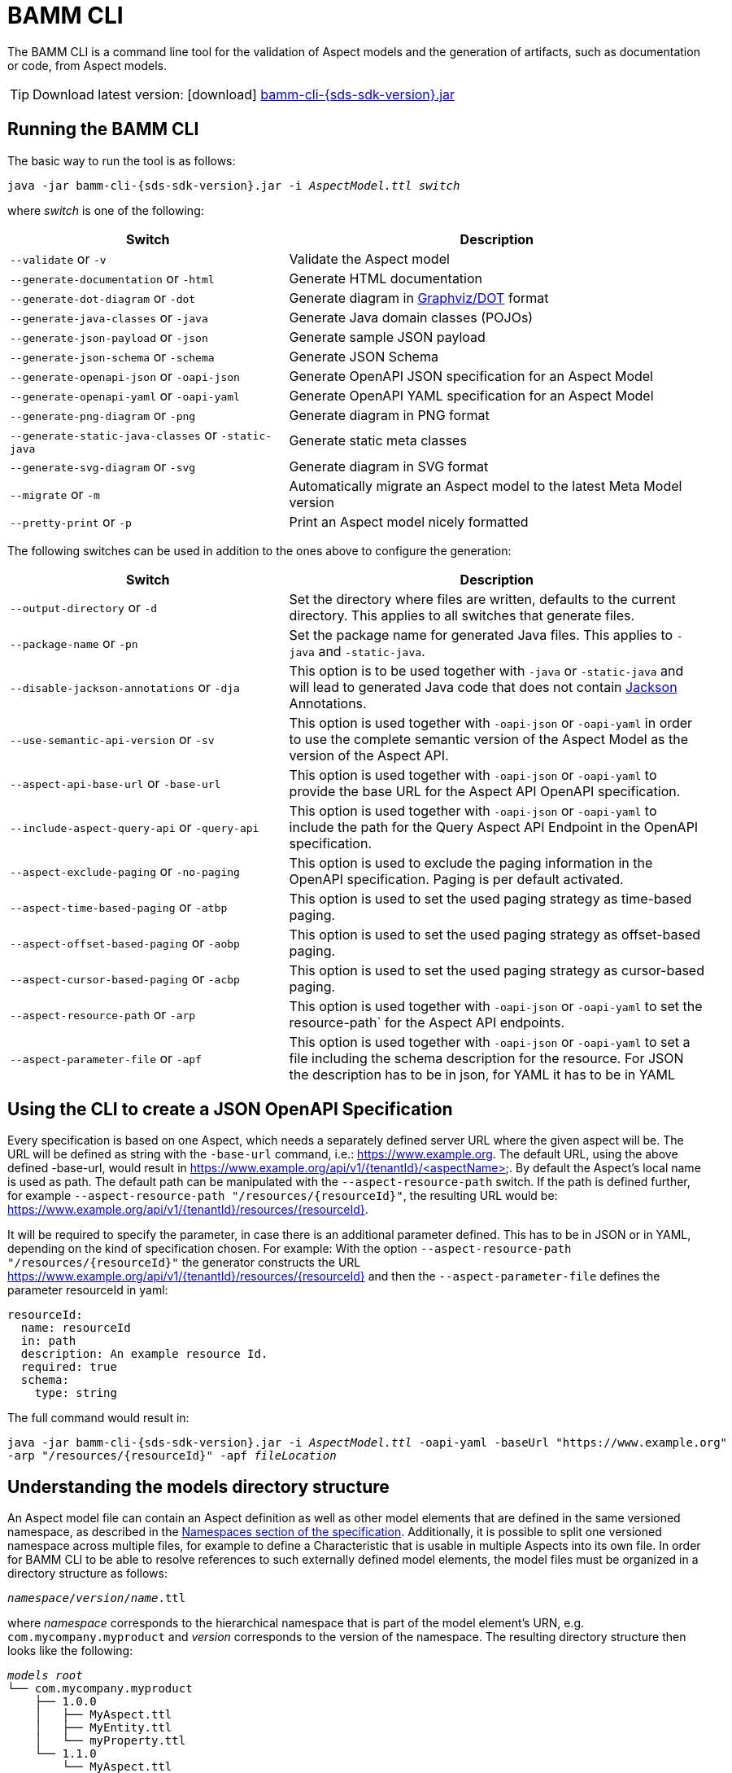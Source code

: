 :page-partial:

[[bamm-cli]]
= BAMM CLI

The BAMM CLI is a command line tool for the validation of Aspect models and the generation of artifacts, such as
 documentation or code, from Aspect models.

TIP: Download latest version: icon:download[] https://github.com/OpenManufacturingPlatform/sds-sdk/releases/download/v{sds-sdk-version}/bamm-cli-{sds-sdk-version}.jar[bamm-cli-{sds-sdk-version}.jar]

[[bamm-cli-getting-started]]
== Running the BAMM CLI

The basic way to run the tool is as follows:

[source,shell,subs="attributes+,+quotes"]
----
java -jar bamm-cli-{sds-sdk-version}.jar -i _AspectModel.ttl_ _switch_
----
where _switch_ is one of the following:

[width="100%", options="header", cols="40,60"]
|===
| Switch | Description
| `--validate` or `-v` | Validate the Aspect model
| `--generate-documentation` or `-html` | Generate HTML documentation
| `--generate-dot-diagram` or `-dot` | Generate diagram in https://www.graphviz.org/[Graphviz/DOT] format
| `--generate-java-classes` or `-java` | Generate Java domain classes (POJOs)
| `--generate-json-payload` or `-json` | Generate sample JSON payload
| `--generate-json-schema` or `-schema` | Generate JSON Schema
| `--generate-openapi-json` or `-oapi-json` | Generate OpenAPI JSON specification for an Aspect Model
| `--generate-openapi-yaml` or `-oapi-yaml` | Generate OpenAPI YAML specification for an Aspect Model
| `--generate-png-diagram` or `-png` | Generate diagram in PNG format
| `--generate-static-java-classes` or `-static-java` | Generate static meta classes
| `--generate-svg-diagram` or `-svg` | Generate diagram in SVG format
| `--migrate` or `-m` | Automatically migrate an Aspect model to the latest Meta Model version
| `--pretty-print` or `-p` | Print an Aspect model nicely formatted
|===

The following switches can be used in addition to the ones above to configure the generation:
[width="100%", options="header", cols="40,60"]
|===
| Switch | Description
| `--output-directory` or `-d` | Set the directory where files are written, defaults to the current directory. This
  applies to all switches that generate files.
| `--package-name` or `-pn` | Set the package name for generated Java files. This applies to `-java` and `-static-java`.
| `--disable-jackson-annotations` or `-dja` | This option is to be used together with `-java` or
  `-static-java` and will lead to generated Java code that does not contain
  https://github.com/FasterXML/jackson[Jackson] Annotations.
| `--use-semantic-api-version` or `-sv` | This option is used together with `-oapi-json` or `-oapi-yaml` in order to use
  the complete semantic version of the Aspect Model as the version of the Aspect API.
| `--aspect-api-base-url` or `-base-url` | This option is used together with `-oapi-json` or `-oapi-yaml` to provide the
  base URL for the Aspect API OpenAPI specification.
| `--include-aspect-query-api` or `-query-api` | This option is used together with `-oapi-json` or `-oapi-yaml` to include
  the path for the Query Aspect API Endpoint in the OpenAPI specification.
| `--aspect-exclude-paging` or `-no-paging` | This option is used to exclude the paging information in the OpenAPI specification. Paging is per default activated.
| `--aspect-time-based-paging` or `-atbp` | This option is used to set the used paging strategy as time-based paging.
| `--aspect-offset-based-paging` or `-aobp` | This option is used to set the used paging strategy as offset-based paging.
| `--aspect-cursor-based-paging` or `-acbp` | This option is used to set the used paging strategy as cursor-based paging.
| `--aspect-resource-path` or `-arp` | This option is used together with `-oapi-json` or `-oapi-yaml` to set the resource-path`
  for the Aspect API endpoints.
| `--aspect-parameter-file` or `-apf` | This option is used together with `-oapi-json` or `-oapi-yaml` to set a file including
  the schema description for the resource. For JSON the description has to be in json, for YAML it has to be in YAML
|===

== Using the CLI to create a JSON OpenAPI Specification
Every specification is based on one Aspect, which needs a separately defined server URL where the given aspect will be.
The URL will be defined as string with the `-base-url` command, i.e.: https://www.example.org.
The default URL, using the above defined -base-url, would result in https://www.example.org/api/v1/{tenantId}/<aspectName>.
By default the Aspect's local name is used as path. The default path can be manipulated with the `--aspect-resource-path` switch.
If the path is defined further, for example `--aspect-resource-path "/resources/{resourceId}"`, the resulting URL would be: https://www.example.org/api/v1/{tenantId}/resources/{resourceId}.

It will be required to specify the parameter, in case there is an additional parameter defined.
This has to be in JSON or in YAML, depending on the kind of specification chosen.
For example:
With the option `--aspect-resource-path "/resources/{resourceId}"` the generator constructs the URL https://www.example.org/api/v1/{tenantId}/resources/{resourceId}
and then the `--aspect-parameter-file` defines the parameter resourceId in yaml:
----
resourceId:
  name: resourceId
  in: path
  description: An example resource Id.
  required: true
  schema:
    type: string
----
The full command would result in:
[source,shell,subs="attributes+,+quotes"]
----
java -jar bamm-cli-{sds-sdk-version}.jar -i _AspectModel.ttl_ -oapi-yaml -baseUrl "https://www.example.org"
-arp "/resources/{resourceId}" -apf _fileLocation_
----


[[models-directory-structure]]
== Understanding the models directory structure

An Aspect model file can contain an Aspect definition as well as other model elements that are defined in the same
versioned namespace, as described in the xref:bamm-specification:ROOT:namespaces.adoc[Namespaces section of the
specification]. Additionally, it is possible to split one versioned namespace across multiple files, for example to
define a Characteristic that is usable in multiple Aspects into its own file. In order for BAMM CLI to be able
to resolve references to such externally defined model elements, the model files must be organized in a directory
structure as follows:

`_namespace_/_version_/_name_.ttl`

where _namespace_ corresponds to the hierarchical namespace that is part of the model element's URN, e.g.
`com.mycompany.myproduct` and _version_ corresponds to the version of the namespace. The resulting directory structure
then looks like the following:

[source,subs=+quotes]
----
_models root_
└── com.mycompany.myproduct
    ├── 1.0.0
    │   ├── MyAspect.ttl
    │   ├── MyEntity.ttl
    │   └── myProperty.ttl
    └── 1.1.0
        └── MyAspect.ttl
----

The name of the directory shown as _models root_ above can be chosen freely. The BAMM CLI will resolve the file path
relative to the input file by following the folder structure described above. Each of the files in the `1.0.0` directory
should therefore have an empty prefix declaration such as `@prefix : <urn:bamm:com.mycompany.myproduct:1.0.0#>`.
